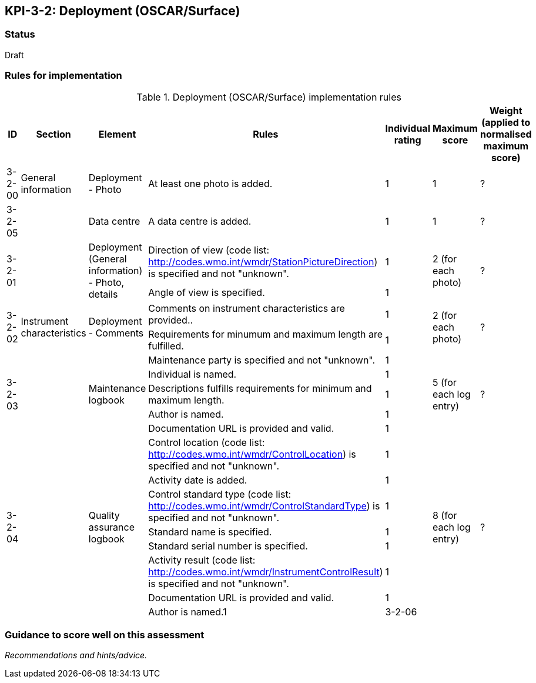 == KPI-3-2: 	Deployment (OSCAR/Surface)

=== Status

Draft

=== Rules for implementation

.Deployment (OSCAR/Surface) implementation rules
|===
|ID |Section |Element |Rules |Individual rating |Maximum score | Weight (applied to normalised maximum score)

|3-2-00
|General information
|Deployment - Photo
|At least one photo is added.
|1
|1
|?

|3-2-05
|
|Data centre
|A data centre is added.
|1
|1
|?

.2+|3-2-01
.2+|
.2+|Deployment (General information) - Photo, details
|Direction of view (code list: http://codes.wmo.int/wmdr/StationPictureDirection) is specified and not "unknown".|1 .2+|2 (for each photo) .2+|?
|Angle of view is specified.|1 

.2+|3-2-02
.2+|Instrument characteristics
.2+|Deployment - Comments
|Comments on instrument characteristics are provided..|1 .2+|2 (for each photo) .2+|?
|Requirements for minumum and maximum length are fulfilled.|1

.5+|3-2-03
.5+|
.5+|Maintenance logbook
|Maintenance party is specified and not "unknown".|1 .5+|5 (for each log entry) .5+|?
|Individual is named.|1
|Descriptions fulfills requirements for minimum and maximum length.|1
|Author is named.|1
|Documentation URL is provided and valid.|1

.8+|3-2-04
.8+|
.8+|Quality assurance logbook
|Control location (code list: http://codes.wmo.int/wmdr/ControlLocation) is specified and not "unknown".|1 .8+|8 (for each log entry) .8+|?
|Activity date is added.|1
|Control standard type (code list: http://codes.wmo.int/wmdr/ControlStandardType) is specified and not "unknown".|1
|Standard name is specified.|1
|Standard serial number is specified.|1
|Activity result (code list: http://codes.wmo.int/wmdr/InstrumentControlResult) is specified and not "unknown".|1
|Documentation URL is provided and valid. |1
|Author is named.1

|3-2-06
|
|Method details, method comments 
|Method comments  or method details are given.
|1
|1
|?


|===

=== Guidance to score well on this assessment

_Recommendations and hints/advice._
